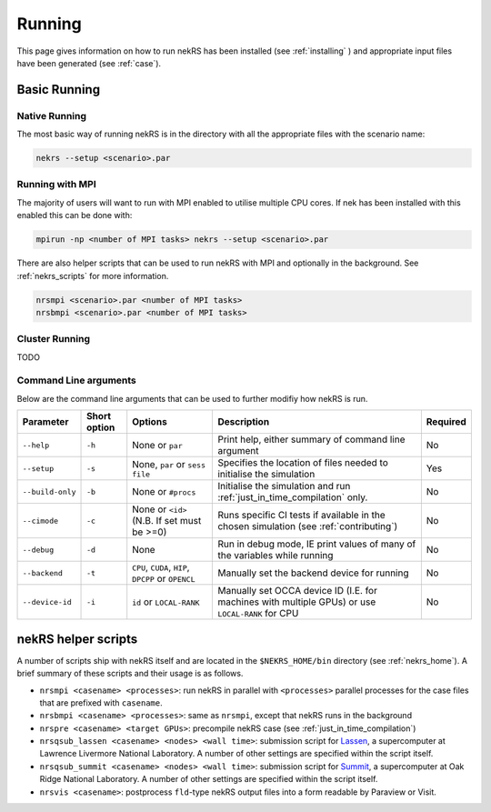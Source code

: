 .. _running:

Running
=======

This page gives information on how to run nekRS has been installed 
(see :ref:`installing` ) and appropriate input files have been generated 
(see :ref:`case`).

Basic Running
-------------

Native Running
""""""""""""""

The most basic way of running nekRS is in the directory with all the appropriate 
files with the scenario name:

.. code-block::

    nekrs --setup <scenario>.par

Running with MPI
""""""""""""""""

The majority of users will want to run with MPI enabled to utilise multiple CPU 
cores. If nek has been installed with this enabled this can be done with:

.. code-block::

    mpirun -np <number of MPI tasks> nekrs --setup <scenario>.par

There are also helper scripts that can be used to run nekRS with MPI and
optionally in the background. See :ref:`nekrs_scripts` for more information.

.. code-block::

    nrsmpi <scenario>.par <number of MPI tasks>
    nrsbmpi <scenario>.par <number of MPI tasks>

Cluster Running
"""""""""""""""

TODO

Command Line arguments
""""""""""""""""""""""

Below are the command line arguments that can be used to further modifiy how 
nekRS is run.

+------------------+--------------+-----------------------------------------------------+--------------------------------------------------------------------------------------------------+----------+
|    Parameter     | Short option |                       Options                       |                                           Description                                            | Required |
+==================+==============+=====================================================+==================================================================================================+==========+
| ``--help``       | ``-h``       | None or ``par``                                     | Print help, either summary of command line argument                                              | No       |
+------------------+--------------+-----------------------------------------------------+--------------------------------------------------------------------------------------------------+----------+
| ``--setup``      | ``-s``       | None, ``par`` or ``sess file``                      | Specifies the location of files needed to initialise the simulation                              | Yes      |
+------------------+--------------+-----------------------------------------------------+--------------------------------------------------------------------------------------------------+----------+
| ``--build-only`` | ``-b``       | None or ``#procs``                                  | Initialise the simulation and run :ref:`just_in_time_compilation` only.                          | No       |
+------------------+--------------+-----------------------------------------------------+--------------------------------------------------------------------------------------------------+----------+
| ``--cimode``     | ``-c``       | None or ``<id>`` (N.B. If set must be >=0)          | Runs specific CI tests if available in the chosen simulation (see :ref:`contributing`)           | No       |
+------------------+--------------+-----------------------------------------------------+--------------------------------------------------------------------------------------------------+----------+
| ``--debug``      | ``-d``       | None                                                | Run in debug mode, IE print values of many of the variables while running                        | No       |
+------------------+--------------+-----------------------------------------------------+--------------------------------------------------------------------------------------------------+----------+
| ``--backend``    | ``-t``       | ``CPU``, ``CUDA``, ``HIP``, ``DPCPP`` or ``OPENCL`` | Manually set the backend device for running                                                      | No       |
+------------------+--------------+-----------------------------------------------------+--------------------------------------------------------------------------------------------------+----------+
| ``--device-id``  | ``-i``       | ``id`` or ``LOCAL-RANK``                            | Manually set OCCA device ID (I.E. for machines with multiple GPUs) or use ``LOCAL-RANK`` for CPU | No       |
+------------------+--------------+-----------------------------------------------------+--------------------------------------------------------------------------------------------------+----------+

.. _nekrs_scripts:

nekRS helper scripts
--------------------

A number of scripts ship with nekRS itself and are located in the 
``$NEKRS_HOME/bin`` directory (see :ref:`nekrs_home`). A brief summary of these 
scripts and their usage is as follows.

* ``nrsmpi <casename> <processes>``: run nekRS in parallel with ``<processes>`` parallel
  processes for the case files that are prefixed with ``casename``.
* ``nrsbmpi <casename> <processes>``: same as ``nrsmpi``, except that nekRS runs
  in the background
* ``nrspre <casename> <target GPUs>``: precompile nekRS case (see
  :ref:`just_in_time_compilation`)
* ``nrsqsub_lassen <casename> <nodes> <wall time>``: submission script for
  `Lassen <https://computing.llnl.gov/computers/lassen>`_, a supercomputer
  at Lawrence Livermore National Laboratory. A number of other settings are specified
  within the script itself.
* ``nrsqsub_summit <casename> <nodes> <wall time>``: submission script for
  `Summit <https://www.olcf.ornl.gov/summit/>`_, a supercomputer
  at Oak Ridge National Laboratory. A number of other settings are specified within the
  script itself.
* ``nrsvis <casename>``: postprocess ``fld``-type nekRS output files into a form
  readable by Paraview or Visit.